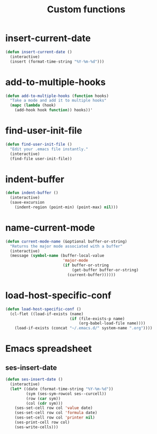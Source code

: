 #+TITLE: Custom functions

* insert-current-date
#+BEGIN_SRC emacs-lisp
  (defun insert-current-date ()
    (interactive)
    (insert (format-time-string "%Y-%m-%d")))
#+END_SRC
* add-to-multiple-hooks
#+BEGIN_SRC emacs-lisp
  (defun add-to-multiple-hooks (function hooks)
    "Take a mode and add it to multiple hooks"
    (mapc (lambda (hook)
      (add-hook hook function)) hooks))'
#+END_SRC

* find-user-init-file
#+BEGIN_SRC emacs-lisp
  (defun find-user-init-file ()
    "Edit your .emacs file instantly."
    (interactive)
    (find-file user-init-file))
#+END_SRC

* indent-buffer
#+BEGIN_SRC emacs-lisp
  (defun indent-buffer ()
    (interactive)
    (save-excursion
      (indent-region (point-min) (point-max) nil)))
#+END_SRC

* name-current-mode
#+BEGIN_SRC emacs-lisp
  (defun current-mode-name (&optional buffer-or-string)
    "Returns the major mode associated with a buffer"
    (interactive)
    (message (symbol-name (buffer-local-value
                           'major-mode
                           (if buffer-or-string
                               (get-buffer buffer-or-string)
                             (current-buffer))))))
#+END_SRC
* load-host-specific-conf
#+BEGIN_SRC emacs-lisp
  (defun load-host-specific-conf ()
    (cl-flet ((load-if-exists (name)
                              (if (file-exists-p name)
                                  (org-babel-load-file name))))
      (load-if-exists (concat "~/.emacs.d/" system-name ".org"))))
#+END_SRC
* Emacs spreadsheet
** ses-insert-date
#+BEGIN_SRC emacs-lisp
  (defun ses-insert-date ()
    (interactive)
    (let* ((date (format-time-string "%Y-%m-%d"))
           (sym (ses-sym-rowcol ses--curcell))
           (row (car sym))
           (col (cdr sym)))
      (ses-set-cell row col 'value date)
      (ses-set-cell row col 'formula date)
      (ses-set-cell row col 'printer nil)
      (ses-print-cell row col)
      (ses-write-cells)))
#+END_SRC
